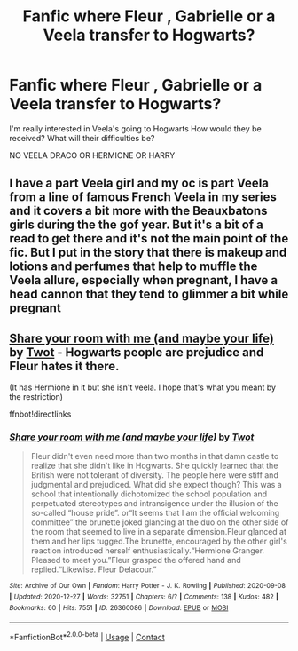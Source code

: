 #+TITLE: Fanfic where Fleur , Gabrielle or a Veela transfer to Hogwarts?

* Fanfic where Fleur , Gabrielle or a Veela transfer to Hogwarts?
:PROPERTIES:
:Author: cndollaz
:Score: 5
:DateUnix: 1619317654.0
:DateShort: 2021-Apr-25
:FlairText: Request
:END:
I'm really interested in Veela's going to Hogwarts How would they be received? What will their difficulties be?

NO VEELA DRACO OR HERMIONE OR HARRY


** I have a part Veela girl and my oc is part Veela from a line of famous French Veela in my series and it covers a bit more with the Beauxbatons girls during the the gof year. But it's a bit of a read to get there and it's not the main point of the fic. But I put in the story that there is makeup and lotions and perfumes that help to muffle the Veela allure, especially when pregnant, I have a head cannon that they tend to glimmer a bit while pregnant
:PROPERTIES:
:Author: blankitdblankityboom
:Score: 1
:DateUnix: 1619323579.0
:DateShort: 2021-Apr-25
:END:


** [[https://archiveofourown.org/works/26360086][Share your room with me (and maybe your life)]] by [[https://archiveofourown.org/users/Twot/pseuds/Twot][Twot]] - Hogwarts people are prejudice and Fleur hates it there.

(It has Hermione in it but she isn't veela. I hope that's what you meant by the restriction)

ffnbot!directlinks
:PROPERTIES:
:Author: BlueThePineapple
:Score: 1
:DateUnix: 1619339251.0
:DateShort: 2021-Apr-25
:END:

*** [[https://archiveofourown.org/works/26360086][*/Share your room with me (and maybe your life)/*]] by [[https://www.archiveofourown.org/users/Twot/pseuds/Twot][/Twot/]]

#+begin_quote
  Fleur didn't even need more than two months in that damn castle to realize that she didn't like in Hogwarts. She quickly learned that the British were not tolerant of diversity. The people here were stiff and judgmental and prejudiced. What did she expect though? This was a school that intentionally dichotomized the school population and perpetuated stereotypes and intransigence under the illusion of the so-called “house pride”.  or“It seems that I am the official welcoming committee” the brunette joked glancing at the duo on the other side of the room that seemed to live in a separate dimension.Fleur glanced at them and her lips tugged.The brunette, encouraged by the other girl's reaction introduced herself enthusiastically.“Hermione Granger. Pleased to meet you.”Fleur grasped the offered hand and replied.“Likewise. Fleur Delacour.”
#+end_quote

^{/Site/:} ^{Archive} ^{of} ^{Our} ^{Own} ^{*|*} ^{/Fandom/:} ^{Harry} ^{Potter} ^{-} ^{J.} ^{K.} ^{Rowling} ^{*|*} ^{/Published/:} ^{2020-09-08} ^{*|*} ^{/Updated/:} ^{2020-12-27} ^{*|*} ^{/Words/:} ^{32751} ^{*|*} ^{/Chapters/:} ^{6/?} ^{*|*} ^{/Comments/:} ^{138} ^{*|*} ^{/Kudos/:} ^{482} ^{*|*} ^{/Bookmarks/:} ^{60} ^{*|*} ^{/Hits/:} ^{7551} ^{*|*} ^{/ID/:} ^{26360086} ^{*|*} ^{/Download/:} ^{[[https://archiveofourown.org/downloads/26360086/Share%20your%20room%20with%20me.epub?updated_at=1609075169][EPUB]]} ^{or} ^{[[https://archiveofourown.org/downloads/26360086/Share%20your%20room%20with%20me.mobi?updated_at=1609075169][MOBI]]}

--------------

*FanfictionBot*^{2.0.0-beta} | [[https://github.com/FanfictionBot/reddit-ffn-bot/wiki/Usage][Usage]] | [[https://www.reddit.com/message/compose?to=tusing][Contact]]
:PROPERTIES:
:Author: FanfictionBot
:Score: 1
:DateUnix: 1619339271.0
:DateShort: 2021-Apr-25
:END:
